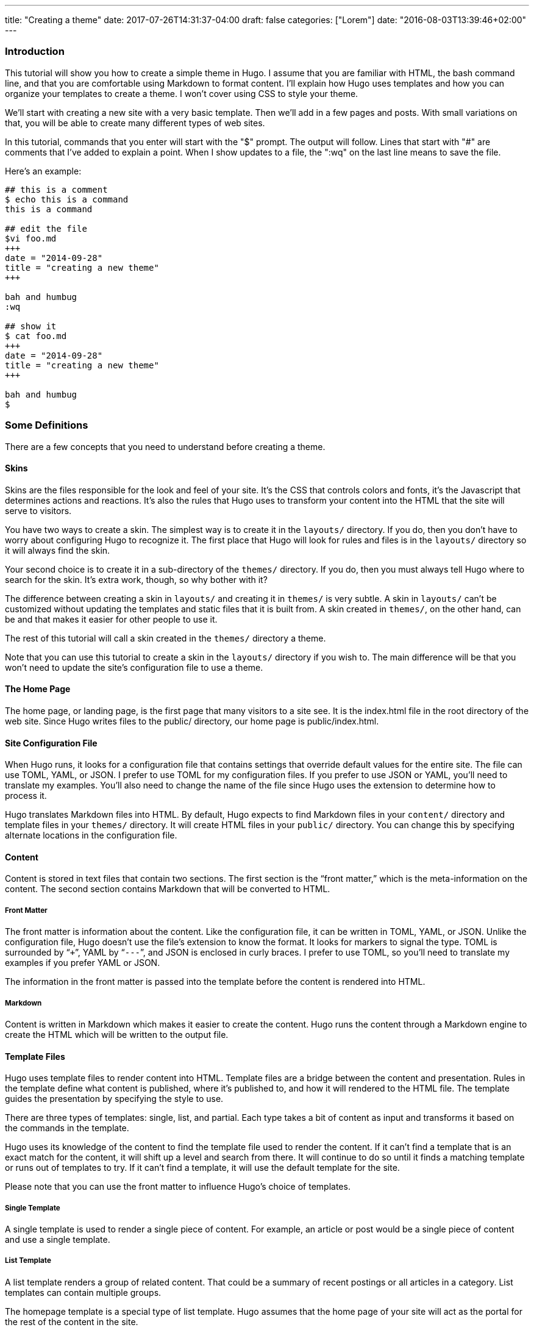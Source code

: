 ---
title: "Creating a theme"
date: 2017-07-26T14:31:37-04:00
draft: false
categories: ["Lorem"]
date: "2016-08-03T13:39:46+02:00"
---
[[introduction]]
Introduction
~~~~~~~~~~~~

This tutorial will show you how to create a simple theme in Hugo. I
assume that you are familiar with HTML, the bash command line, and that
you are comfortable using Markdown to format content. I'll explain how
Hugo uses templates and how you can organize your templates to create a
theme. I won't cover using CSS to style your theme.

We'll start with creating a new site with a very basic template. Then
we'll add in a few pages and posts. With small variations on that, you
will be able to create many different types of web sites.

In this tutorial, commands that you enter will start with the "$"
prompt. The output will follow. Lines that start with "#" are comments
that I've added to explain a point. When I show updates to a file, the
":wq" on the last line means to save the file.

Here's an example:

....
## this is a comment
$ echo this is a command
this is a command

## edit the file
$vi foo.md
+++
date = "2014-09-28"
title = "creating a new theme"
+++

bah and humbug
:wq

## show it
$ cat foo.md
+++
date = "2014-09-28"
title = "creating a new theme"
+++

bah and humbug
$
....

[[some-definitions]]
Some Definitions
~~~~~~~~~~~~~~~~

There are a few concepts that you need to understand before creating a
theme.

[[skins]]
Skins
^^^^^

Skins are the files responsible for the look and feel of your site. It’s
the CSS that controls colors and fonts, it’s the Javascript that
determines actions and reactions. It’s also the rules that Hugo uses to
transform your content into the HTML that the site will serve to
visitors.

You have two ways to create a skin. The simplest way is to create it in
the `layouts/` directory. If you do, then you don’t have to worry about
configuring Hugo to recognize it. The first place that Hugo will look
for rules and files is in the `layouts/` directory so it will always
find the skin.

Your second choice is to create it in a sub-directory of the `themes/`
directory. If you do, then you must always tell Hugo where to search for
the skin. It’s extra work, though, so why bother with it?

The difference between creating a skin in `layouts/` and creating it in
`themes/` is very subtle. A skin in `layouts/` can’t be customized
without updating the templates and static files that it is built from. A
skin created in `themes/`, on the other hand, can be and that makes it
easier for other people to use it.

The rest of this tutorial will call a skin created in the `themes/`
directory a theme.

Note that you can use this tutorial to create a skin in the `layouts/`
directory if you wish to. The main difference will be that you won’t
need to update the site’s configuration file to use a theme.

[[the-home-page]]
The Home Page
^^^^^^^^^^^^^

The home page, or landing page, is the first page that many visitors to
a site see. It is the index.html file in the root directory of the web
site. Since Hugo writes files to the public/ directory, our home page is
public/index.html.

[[site-configuration-file]]
Site Configuration File
^^^^^^^^^^^^^^^^^^^^^^^

When Hugo runs, it looks for a configuration file that contains settings
that override default values for the entire site. The file can use TOML,
YAML, or JSON. I prefer to use TOML for my configuration files. If you
prefer to use JSON or YAML, you’ll need to translate my examples. You’ll
also need to change the name of the file since Hugo uses the extension
to determine how to process it.

Hugo translates Markdown files into HTML. By default, Hugo expects to
find Markdown files in your `content/` directory and template files in
your `themes/` directory. It will create HTML files in your `public/`
directory. You can change this by specifying alternate locations in the
configuration file.

[[content]]
Content
^^^^^^^

Content is stored in text files that contain two sections. The first
section is the “front matter,” which is the meta-information on the
content. The second section contains Markdown that will be converted to
HTML.

[[front-matter]]
Front Matter
++++++++++++

The front matter is information about the content. Like the
configuration file, it can be written in TOML, YAML, or JSON. Unlike the
configuration file, Hugo doesn’t use the file’s extension to know the
format. It looks for markers to signal the type. TOML is surrounded by
“`+++`”, YAML by “`---`”, and JSON is enclosed in curly braces. I prefer
to use TOML, so you’ll need to translate my examples if you prefer YAML
or JSON.

The information in the front matter is passed into the template before
the content is rendered into HTML.

[[markdown]]
Markdown
++++++++

Content is written in Markdown which makes it easier to create the
content. Hugo runs the content through a Markdown engine to create the
HTML which will be written to the output file.

[[template-files]]
Template Files
^^^^^^^^^^^^^^

Hugo uses template files to render content into HTML. Template files are
a bridge between the content and presentation. Rules in the template
define what content is published, where it's published to, and how it
will rendered to the HTML file. The template guides the presentation by
specifying the style to use.

There are three types of templates: single, list, and partial. Each type
takes a bit of content as input and transforms it based on the commands
in the template.

Hugo uses its knowledge of the content to find the template file used to
render the content. If it can’t find a template that is an exact match
for the content, it will shift up a level and search from there. It will
continue to do so until it finds a matching template or runs out of
templates to try. If it can’t find a template, it will use the default
template for the site.

Please note that you can use the front matter to influence Hugo’s choice
of templates.

[[single-template]]
Single Template
+++++++++++++++

A single template is used to render a single piece of content. For
example, an article or post would be a single piece of content and use a
single template.

[[list-template]]
List Template
+++++++++++++

A list template renders a group of related content. That could be a
summary of recent postings or all articles in a category. List templates
can contain multiple groups.

The homepage template is a special type of list template. Hugo assumes
that the home page of your site will act as the portal for the rest of
the content in the site.

[[partial-template]]
Partial Template
++++++++++++++++

A partial template is a template that can be included in other
templates. Partial templates must be called using the “partial” template
command. They are very handy for rolling up common behavior. For
example, your site may have a banner that all pages use. Instead of
copying the text of the banner into every single and list template, you
could create a partial with the banner in it. That way if you decide to
change the banner, you only have to change the partial template.

[[create-a-new-site]]
Create a New Site
~~~~~~~~~~~~~~~~~

Let's use Hugo to create a new web site. I'm a Mac user, so I'll create
mine in my home directory, in the Sites folder. If you're using Linux,
you might have to create the folder first.

The "new site" command will create a skeleton of a site. It will give
you the basic directory structure and a useable configuration file.

....
$ hugo new site ~/Sites/zafta
$ cd ~/Sites/zafta
$ ls -l
total 8
drwxr-xr-x  7 quoha  staff  238 Sep 29 16:49 .
drwxr-xr-x  3 quoha  staff  102 Sep 29 16:49 ..
drwxr-xr-x  2 quoha  staff   68 Sep 29 16:49 archetypes
-rw-r--r--  1 quoha  staff   82 Sep 29 16:49 config.toml
drwxr-xr-x  2 quoha  staff   68 Sep 29 16:49 content
drwxr-xr-x  2 quoha  staff   68 Sep 29 16:49 layouts
drwxr-xr-x  2 quoha  staff   68 Sep 29 16:49 static
$
....

Take a look in the content/ directory to confirm that it is empty.

The other directories (archetypes/, layouts/, and static/) are used when
customizing a theme. That's a topic for a different tutorial, so please
ignore them for now.

[[generate-the-html-for-the-new-site]]
Generate the HTML For the New Site
^^^^^^^^^^^^^^^^^^^^^^^^^^^^^^^^^^

Running the `hugo` command with no options will read all the available
content and generate the HTML files. It will also copy all static files
(that's everything that's not content). Since we have an empty site, it
won't do much, but it will do it very quickly.

....
$ hugo --verbose
INFO: 2014/09/29 Using config file: config.toml
INFO: 2014/09/29 syncing from /Users/quoha/Sites/zafta/static/ to /Users/quoha/Sites/zafta/public/
WARN: 2014/09/29 Unable to locate layout: [index.html _default/list.html _default/single.html]
WARN: 2014/09/29 Unable to locate layout: [404.html]
0 draft content
0 future content
0 pages created
0 tags created
0 categories created
in 2 ms
$
....

The "`--verbose`" flag gives extra information that will be helpful when
we build the template. Every line of the output that starts with "INFO:"
or "WARN:" is present because we used that flag. The lines that start
with "WARN:" are warning messages. We'll go over them later.

We can verify that the command worked by looking at the directory again.

....
$ ls -l
total 8
drwxr-xr-x  2 quoha  staff   68 Sep 29 16:49 archetypes
-rw-r--r--  1 quoha  staff   82 Sep 29 16:49 config.toml
drwxr-xr-x  2 quoha  staff   68 Sep 29 16:49 content
drwxr-xr-x  2 quoha  staff   68 Sep 29 16:49 layouts
drwxr-xr-x  4 quoha  staff  136 Sep 29 17:02 public
drwxr-xr-x  2 quoha  staff   68 Sep 29 16:49 static
$
....

See that new public/ directory? Hugo placed all generated content there.
When you're ready to publish your web site, that's the place to start.
For now, though, let's just confirm that we have what we'd expect from a
site with no content.

....
$ ls -l public
total 16
-rw-r--r--  1 quoha  staff  416 Sep 29 17:02 index.xml
-rw-r--r--  1 quoha  staff  262 Sep 29 17:02 sitemap.xml
$
....

Hugo created two XML files, which is standard, but there are no HTML
files.

[[test-the-new-site]]
Test the New Site
^^^^^^^^^^^^^^^^^

Verify that you can run the built-in web server. It will dramatically
shorten your development cycle if you do. Start it by running the
"server" command. If it is successful, you will see output similar to
the following:

....
$ hugo server --verbose
INFO: 2014/09/29 Using config file: /Users/quoha/Sites/zafta/config.toml
INFO: 2014/09/29 syncing from /Users/quoha/Sites/zafta/static/ to /Users/quoha/Sites/zafta/public/
WARN: 2014/09/29 Unable to locate layout: [index.html _default/list.html _default/single.html]
WARN: 2014/09/29 Unable to locate layout: [404.html]
0 draft content
0 future content
0 pages created
0 tags created
0 categories created
in 2 ms
Serving pages from /Users/quoha/Sites/zafta/public
Web Server is available at http://localhost:1313
Press Ctrl+C to stop
....

Connect to the listed URL (it's on the line that starts with "Web
Server"). If everything is working correctly, you should get a page that
shows the following:

....
index.xml
sitemap.xml
....

That's a listing of your public/ directory. Hugo didn't create a home
page because our site has no content. When there's no index.html file in
a directory, the server lists the files in the directory, which is what
you should see in your browser.

Let’s go back and look at those warnings again.

....
WARN: 2014/09/29 Unable to locate layout: [index.html _default/list.html _default/single.html]
WARN: 2014/09/29 Unable to locate layout: [404.html]
....

That second warning is easier to explain. We haven’t created a template
to be used to generate “page not found errors.” The 404 message is a
topic for a separate tutorial.

Now for the first warning. It is for the home page. You can tell because
the first layout that it looked for was “index.html.” That’s only used
by the home page.

I like that the verbose flag causes Hugo to list the files that it's
searching for. For the home page, they are index.html,
_default/list.html, and _default/single.html. There are some rules that
we'll cover later that explain the names and paths. For now, just
remember that Hugo couldn't find a template for the home page and it
told you so.

At this point, you've got a working installation and site that we can
build upon. All that’s left is to add some content and a theme to
display it.

[[create-a-new-theme]]
Create a New Theme
~~~~~~~~~~~~~~~~~~

Hugo doesn't ship with a default theme. There are a few available (I
counted a dozen when I first installed Hugo) and Hugo comes with a
command to create new themes.

We're going to create a new theme called "zafta." Since the goal of this
tutorial is to show you how to fill out the files to pull in your
content, the theme will not contain any CSS. In other words, ugly but
functional.

All themes have opinions on content and layout. For example, Zafta uses
"post" over "blog". Strong opinions make for simpler templates but
differing opinions make it tougher to use themes. When you build a
theme, consider using the terms that other themes do.

[[create-a-skeleton]]
Create a Skeleton
^^^^^^^^^^^^^^^^^

Use the hugo "new" command to create the skeleton of a theme. This
creates the directory structure and places empty files for you to fill
out.

....
$ hugo new theme zafta

$ ls -l
total 8
drwxr-xr-x  2 quoha  staff   68 Sep 29 16:49 archetypes
-rw-r--r--  1 quoha  staff   82 Sep 29 16:49 config.toml
drwxr-xr-x  2 quoha  staff   68 Sep 29 16:49 content
drwxr-xr-x  2 quoha  staff   68 Sep 29 16:49 layouts
drwxr-xr-x  4 quoha  staff  136 Sep 29 17:02 public
drwxr-xr-x  2 quoha  staff   68 Sep 29 16:49 static
drwxr-xr-x  3 quoha  staff  102 Sep 29 17:31 themes

$ find themes -type f | xargs ls -l
-rw-r--r--  1 quoha  staff  1081 Sep 29 17:31 themes/zafta/LICENSE.md
-rw-r--r--  1 quoha  staff     0 Sep 29 17:31 themes/zafta/archetypes/default.md
-rw-r--r--  1 quoha  staff     0 Sep 29 17:31 themes/zafta/layouts/_default/list.html
-rw-r--r--  1 quoha  staff     0 Sep 29 17:31 themes/zafta/layouts/_default/single.html
-rw-r--r--  1 quoha  staff     0 Sep 29 17:31 themes/zafta/layouts/index.html
-rw-r--r--  1 quoha  staff     0 Sep 29 17:31 themes/zafta/layouts/partials/footer.html
-rw-r--r--  1 quoha  staff     0 Sep 29 17:31 themes/zafta/layouts/partials/header.html
-rw-r--r--  1 quoha  staff    93 Sep 29 17:31 themes/zafta/theme.toml
$
....

The skeleton includes templates (the files ending in .html), license
file, a description of your theme (the theme.toml file), and an empty
archetype.

Please take a minute to fill out the theme.toml and LICENSE.md files.
They're optional, but if you're going to be distributing your theme, it
tells the world who to praise (or blame). It's also nice to declare the
license so that people will know how they can use the theme.

....
$ vi themes/zafta/theme.toml
author = "michael d henderson"
description = "a minimal working template"
license = "MIT"
name = "zafta"
source_repo = ""
tags = ["tags", "categories"]
:wq

## also edit themes/zafta/LICENSE.md and change
## the bit that says "YOUR_NAME_HERE"
....

Note that the the skeleton's template files are empty. Don't worry,
we'll be changing that shortly.

....
$ find themes/zafta -name '*.html' | xargs ls -l
-rw-r--r--  1 quoha  staff  0 Sep 29 17:31 themes/zafta/layouts/_default/list.html
-rw-r--r--  1 quoha  staff  0 Sep 29 17:31 themes/zafta/layouts/_default/single.html
-rw-r--r--  1 quoha  staff  0 Sep 29 17:31 themes/zafta/layouts/index.html
-rw-r--r--  1 quoha  staff  0 Sep 29 17:31 themes/zafta/layouts/partials/footer.html
-rw-r--r--  1 quoha  staff  0 Sep 29 17:31 themes/zafta/layouts/partials/header.html
$
....

[[update-the-configuration-file-to-use-the-theme]]
Update the Configuration File to Use the Theme
^^^^^^^^^^^^^^^^^^^^^^^^^^^^^^^^^^^^^^^^^^^^^^

Now that we've got a theme to work with, it's a good idea to add the
theme name to the configuration file. This is optional, because you can
always add "-t zafta" on all your commands. I like to put it the
configuration file because I like shorter command lines. If you don't
put it in the configuration file or specify it on the command line, you
won't use the template that you're expecting to.

Edit the file to add the theme, add a title for the site, and specify
that all of our content will use the TOML format.

....
$ vi config.toml
theme = "zafta"
baseurl = ""
languageCode = "en-us"
title = "zafta - totally refreshing"
MetaDataFormat = "toml"
:wq

$
....

[[generate-the-site]]
Generate the Site
^^^^^^^^^^^^^^^^^

Now that we have an empty theme, let's generate the site again.

....
$ hugo --verbose
INFO: 2014/09/29 Using config file: /Users/quoha/Sites/zafta/config.toml
INFO: 2014/09/29 syncing from /Users/quoha/Sites/zafta/themes/zafta/static/ to /Users/quoha/Sites/zafta/public/
INFO: 2014/09/29 syncing from /Users/quoha/Sites/zafta/static/ to /Users/quoha/Sites/zafta/public/
WARN: 2014/09/29 Unable to locate layout: [404.html theme/404.html]
0 draft content
0 future content
0 pages created
0 tags created
0 categories created
in 2 ms
$
....

Did you notice that the output is different? The warning message for the
home page has disappeared and we have an additional information line
saying that Hugo is syncing from the theme's directory.

Let's check the public/ directory to see what Hugo's created.

....
$ ls -l public
total 16
drwxr-xr-x  2 quoha  staff   68 Sep 29 17:56 css
-rw-r--r--  1 quoha  staff    0 Sep 29 17:56 index.html
-rw-r--r--  1 quoha  staff  407 Sep 29 17:56 index.xml
drwxr-xr-x  2 quoha  staff   68 Sep 29 17:56 js
-rw-r--r--  1 quoha  staff  243 Sep 29 17:56 sitemap.xml
$
....

Notice four things:

1.  Hugo created a home page. This is the file public/index.html.
2.  Hugo created a css/ directory.
3.  Hugo created a js/ directory.
4.  Hugo claimed that it created 0 pages. It created a file and copied
over static files, but didn't create any pages. That's because it
considers a "page" to be a file created directly from a content file. It
doesn't count things like the index.html files that it creates
automatically.

[[the-home-page-1]]
The Home Page
+++++++++++++

Hugo supports many different types of templates. The home page is
special because it gets its own type of template and its own template
file. The file, layouts/index.html, is used to generate the HTML for the
home page. The Hugo documentation says that this is the only required
template, but that depends. Hugo's warning message shows that it looks
for three different templates:

....
WARN: 2014/09/29 Unable to locate layout: [index.html _default/list.html _default/single.html]
....

If it can't find any of these, it completely skips creating the home
page. We noticed that when we built the site without having a theme
installed.

When Hugo created our theme, it created an empty home page template.
Now, when we build the site, Hugo finds the template and uses it to
generate the HTML for the home page. Since the template file is empty,
the HTML file is empty, too. If the template had any rules in it, then
Hugo would have used them to generate the home page.

....
$ find . -name index.html | xargs ls -l
-rw-r--r--  1 quoha  staff  0 Sep 29 20:21 ./public/index.html
-rw-r--r--  1 quoha  staff  0 Sep 29 17:31 ./themes/zafta/layouts/index.html
$
....

[[the-magic-of-static]]
The Magic of Static
+++++++++++++++++++

Hugo does two things when generating the site. It uses templates to
transform content into HTML and it copies static files into the site.
Unlike content, static files are not transformed. They are copied
exactly as they are.

Hugo assumes that your site will use both CSS and JavaScript, so it
creates directories in your theme to hold them. Remember opinions? Well,
Hugo's opinion is that you'll store your CSS in a directory named css/
and your JavaScript in a directory named js/. If you don't like that,
you can change the directory names in your theme directory or even
delete them completely. Hugo's nice enough to offer its opinion, then
behave nicely if you disagree.

....
$ find themes/zafta -type d | xargs ls -ld
drwxr-xr-x  7 quoha  staff  238 Sep 29 17:38 themes/zafta
drwxr-xr-x  3 quoha  staff  102 Sep 29 17:31 themes/zafta/archetypes
drwxr-xr-x  5 quoha  staff  170 Sep 29 17:31 themes/zafta/layouts
drwxr-xr-x  4 quoha  staff  136 Sep 29 17:31 themes/zafta/layouts/_default
drwxr-xr-x  4 quoha  staff  136 Sep 29 17:31 themes/zafta/layouts/partials
drwxr-xr-x  4 quoha  staff  136 Sep 29 17:31 themes/zafta/static
drwxr-xr-x  2 quoha  staff   68 Sep 29 17:31 themes/zafta/static/css
drwxr-xr-x  2 quoha  staff   68 Sep 29 17:31 themes/zafta/static/js
$
....

[[the-theme-development-cycle]]
The Theme Development Cycle
~~~~~~~~~~~~~~~~~~~~~~~~~~~

When you're working on a theme, you will make changes in the theme's
directory, rebuild the site, and check your changes in the browser. Hugo
makes this very easy:

1.  Purge the public/ directory.
2.  Run the built in web server in watch mode.
3.  Open your site in a browser.
4.  Update the theme.
5.  Glance at your browser window to see changes.
6.  Return to step 4.

I’ll throw in one more opinion: never work on a theme on a live site.
Always work on a copy of your site. Make changes to your theme, test
them, then copy them up to your site. For added safety, use a tool like
Git to keep a revision history of your content and your theme. Believe
me when I say that it is too easy to lose both your mind and your
changes.

Check the main Hugo site for information on using Git with Hugo.

[[purge-the-public-directory]]
Purge the public/ Directory
^^^^^^^^^^^^^^^^^^^^^^^^^^^

When generating the site, Hugo will create new files and update existing
ones in the `public/` directory. It will not delete files that are no
longer used. For example, files that were created in the wrong directory
or with the wrong title will remain. If you leave them, you might get
confused by them later. I recommend cleaning out your site prior to
generating it.

Note: If you're building on an SSD, you should ignore this. Churning on
a SSD can be costly.

[[hugos-watch-option]]
Hugo's Watch Option
^^^^^^^^^^^^^^^^^^^

Hugo's "`--watch`" option will monitor the content/ and your theme
directories for changes and rebuild the site automatically.

[[live-reload]]
Live Reload
^^^^^^^^^^^

Hugo's built in web server supports live reload. As pages are saved on
the server, the browser is told to refresh the page. Usually, this
happens faster than you can say, "Wow, that's totally amazing."

[[development-commands]]
Development Commands
^^^^^^^^^^^^^^^^^^^^

Use the following commands as the basis for your workflow.

....
## purge old files. hugo will recreate the public directory.
##
$ rm -rf public
##
## run hugo in watch mode
##
$ hugo server --watch --verbose
....

Here's sample output showing Hugo detecting a change to the template for
the home page. Once generated, the web browser automatically reloaded
the page. I've said this before, it's amazing.

....
$ rm -rf public
$ hugo server --watch --verbose
INFO: 2014/09/29 Using config file: /Users/quoha/Sites/zafta/config.toml
INFO: 2014/09/29 syncing from /Users/quoha/Sites/zafta/themes/zafta/static/ to /Users/quoha/Sites/zafta/public/
INFO: 2014/09/29 syncing from /Users/quoha/Sites/zafta/static/ to /Users/quoha/Sites/zafta/public/
WARN: 2014/09/29 Unable to locate layout: [404.html theme/404.html]
0 draft content
0 future content
0 pages created
0 tags created
0 categories created
in 2 ms
Watching for changes in /Users/quoha/Sites/zafta/content
Serving pages from /Users/quoha/Sites/zafta/public
Web Server is available at http://localhost:1313
Press Ctrl+C to stop
INFO: 2014/09/29 File System Event: ["/Users/quoha/Sites/zafta/themes/zafta/layouts/index.html": MODIFY|ATTRIB]
Change detected, rebuilding site

WARN: 2014/09/29 Unable to locate layout: [404.html theme/404.html]
0 draft content
0 future content
0 pages created
0 tags created
0 categories created
in 1 ms
....

[[update-the-home-page-template]]
Update the Home Page Template
~~~~~~~~~~~~~~~~~~~~~~~~~~~~~

The home page is one of a few special pages that Hugo creates
automatically. As mentioned earlier, it looks for one of three files in
the theme's layout/ directory:

1.  index.html
2.  _default/list.html
3.  _default/single.html

We could update one of the default templates, but a good design decision
is to update the most specific template available. That's not a hard and
fast rule (in fact, we'll break it a few times in this tutorial), but it
is a good generalization.

[[make-a-static-home-page]]
Make a Static Home Page
^^^^^^^^^^^^^^^^^^^^^^^

Right now, that page is empty because we don't have any content and we
don't have any logic in the template. Let's change that by adding some
text to the template.

....
$ vi themes/zafta/layouts/index.html
<!DOCTYPE html>
<html>
<body>
  <p>hugo says hello!</p>
</body>
</html>
:wq

$
....

Build the web site and then verify the results.

....
$ hugo --verbose
INFO: 2014/09/29 Using config file: /Users/quoha/Sites/zafta/config.toml
INFO: 2014/09/29 syncing from /Users/quoha/Sites/zafta/themes/zafta/static/ to /Users/quoha/Sites/zafta/public/
INFO: 2014/09/29 syncing from /Users/quoha/Sites/zafta/static/ to /Users/quoha/Sites/zafta/public/
WARN: 2014/09/29 Unable to locate layout: [404.html theme/404.html]
0 draft content
0 future content
0 pages created
0 tags created
0 categories created
in 2 ms

$ find public -type f -name '*.html' | xargs ls -l
-rw-r--r--  1 quoha  staff  78 Sep 29 21:26 public/index.html

$ cat public/index.html
<!DOCTYPE html>
<html>
<body>
  <p>hugo says hello!</p>
</html>
....

[[live-reload-1]]
Live Reload
+++++++++++

Note: If you're running the server with the `--watch` option, you'll see
different content in the file:

....
$ cat public/index.html
<!DOCTYPE html>
<html>
<body>
  <p>hugo says hello!</p>
<script>document.write('<script src="http://'
        + (location.host || 'localhost').split(':')[0]
    + ':1313/livereload.js?mindelay=10"></'
        + 'script>')</script></body>
</html>
....

When you use `--watch`, the Live Reload script is added by Hugo. Look
for live reload in the documentation to see what it does and how to
disable it.

[[build-a-dynamic-home-page]]
Build a "Dynamic" Home Page
^^^^^^^^^^^^^^^^^^^^^^^^^^^

"Dynamic home page?" Hugo's a static web site generator, so this seems
an odd thing to say. I mean let's have the home page automatically
reflect the content in the site every time Hugo builds it. We'll use
iteration in the template to do that.

[[create-new-posts]]
Create New Posts
++++++++++++++++

Now that we have the home page generating static content, let's add some
content to the site. We'll display these posts as a list on the home
page and on their own page, too.

Hugo has a command to generate a skeleton post, just like it does for
sites and themes.

....
$ hugo --verbose new post/first.md
INFO: 2014/09/29 Using config file: /Users/quoha/Sites/zafta/config.toml
INFO: 2014/09/29 attempting to create  post/first.md of post
INFO: 2014/09/29 curpath: /Users/quoha/Sites/zafta/themes/zafta/archetypes/default.md
ERROR: 2014/09/29 Unable to Cast <nil> to map[string]interface{}

$
....

That wasn't very nice, was it?

The "new" command uses an archetype to create the post file. Hugo
created an empty default archetype file, but that causes an error when
there's a theme. For me, the workaround was to create an archetypes file
specifically for the post type.

....
$ vi themes/zafta/archetypes/post.md
+++
Description = ""
Tags = []
Categories = []
+++
:wq

$ find themes/zafta/archetypes -type f | xargs ls -l
-rw-r--r--  1 quoha  staff   0 Sep 29 21:53 themes/zafta/archetypes/default.md
-rw-r--r--  1 quoha  staff  51 Sep 29 21:54 themes/zafta/archetypes/post.md

$ hugo --verbose new post/first.md
INFO: 2014/09/29 Using config file: /Users/quoha/Sites/zafta/config.toml
INFO: 2014/09/29 attempting to create  post/first.md of post
INFO: 2014/09/29 curpath: /Users/quoha/Sites/zafta/themes/zafta/archetypes/post.md
INFO: 2014/09/29 creating /Users/quoha/Sites/zafta/content/post/first.md
/Users/quoha/Sites/zafta/content/post/first.md created

$ hugo --verbose new post/second.md
INFO: 2014/09/29 Using config file: /Users/quoha/Sites/zafta/config.toml
INFO: 2014/09/29 attempting to create  post/second.md of post
INFO: 2014/09/29 curpath: /Users/quoha/Sites/zafta/themes/zafta/archetypes/post.md
INFO: 2014/09/29 creating /Users/quoha/Sites/zafta/content/post/second.md
/Users/quoha/Sites/zafta/content/post/second.md created

$ ls -l content/post
total 16
-rw-r--r--  1 quoha  staff  104 Sep 29 21:54 first.md
-rw-r--r--  1 quoha  staff  105 Sep 29 21:57 second.md

$ cat content/post/first.md
+++
Categories = []
Description = ""
Tags = []
date = "2014-09-29T21:54:53-05:00"
title = "first"

+++
my first post

$ cat content/post/second.md
+++
Categories = []
Description = ""
Tags = []
date = "2014-09-29T21:57:09-05:00"
title = "second"

+++
my second post

$
....

Build the web site and then verify the results.

....
$ rm -rf public
$ hugo --verbose
INFO: 2014/09/29 Using config file: /Users/quoha/Sites/zafta/config.toml
INFO: 2014/09/29 syncing from /Users/quoha/Sites/zafta/themes/zafta/static/ to /Users/quoha/Sites/zafta/public/
INFO: 2014/09/29 syncing from /Users/quoha/Sites/zafta/static/ to /Users/quoha/Sites/zafta/public/
INFO: 2014/09/29 found taxonomies: map[string]string{"category":"categories", "tag":"tags"}
WARN: 2014/09/29 Unable to locate layout: [404.html theme/404.html]
0 draft content
0 future content
2 pages created
0 tags created
0 categories created
in 4 ms
$
....

The output says that it created 2 pages. Those are our new posts:

....
$ find public -type f -name '*.html' | xargs ls -l
-rw-r--r--  1 quoha  staff  78 Sep 29 22:13 public/index.html
-rw-r--r--  1 quoha  staff   0 Sep 29 22:13 public/post/first/index.html
-rw-r--r--  1 quoha  staff   0 Sep 29 22:13 public/post/index.html
-rw-r--r--  1 quoha  staff   0 Sep 29 22:13 public/post/second/index.html
$
....

The new files are empty because because the templates used to generate
the content are empty. The homepage doesn't show the new content,
either. We have to update the templates to add the posts.

[[list-and-single-templates]]
List and Single Templates
^^^^^^^^^^^^^^^^^^^^^^^^^

In Hugo, we have three major kinds of templates. There's the home page
template that we updated previously. It is used only by the home page.
We also have "single" templates which are used to generate output for a
single content file. We also have "list" templates that are used to
group multiple pieces of content before generating output.

Generally speaking, list templates are named "list.html" and single
templates are named "single.html."

There are three other types of templates: partials, content views, and
terms. We will not go into much detail on these.

[[add-content-to-the-homepage]]
Add Content to the Homepage
^^^^^^^^^^^^^^^^^^^^^^^^^^^

The home page will contain a list of posts. Let's update its template to
add the posts that we just created. The logic in the template will run
every time we build the site.

....
$ vi themes/zafta/layouts/index.html
<!DOCTYPE html>
<html>
<body>
  {{ range first 10 .Data.Pages }}
    <h1>{{ .Title }}</h1>
  {{ end }}
</body>
</html>
:wq

$
....

Hugo uses the Go template engine. That engine scans the template files
for commands which are enclosed between "\{\{" and "}}". In our
template, the commands are:

1.  range
2.  .Title
3.  end

The "range" command is an iterator. We're going to use it to go through
the first ten pages. Every HTML file that Hugo creates is treated as a
page, so looping through the list of pages will look at every file that
will be created.

The ".Title" command prints the value of the "title" variable. Hugo
pulls it from the front matter in the Markdown file.

The "end" command signals the end of the range iterator. The engine
loops back to the top of the iteration when it finds "end." Everything
between the "range" and "end" is evaluated every time the engine goes
through the iteration. In this file, that would cause the title from the
first ten pages to be output as heading level one.

It's helpful to remember that some variables, like .Data, are created
before any output files. Hugo loads every content file into the variable
and then gives the template a chance to process before creating the HTML
files.

Build the web site and then verify the results.

....
$ rm -rf public
$ hugo --verbose
INFO: 2014/09/29 Using config file: /Users/quoha/Sites/zafta/config.toml
INFO: 2014/09/29 syncing from /Users/quoha/Sites/zafta/themes/zafta/static/ to /Users/quoha/Sites/zafta/public/
INFO: 2014/09/29 syncing from /Users/quoha/Sites/zafta/static/ to /Users/quoha/Sites/zafta/public/
INFO: 2014/09/29 found taxonomies: map[string]string{"tag":"tags", "category":"categories"}
WARN: 2014/09/29 Unable to locate layout: [404.html theme/404.html]
0 draft content
0 future content
2 pages created
0 tags created
0 categories created
in 4 ms
$ find public -type f -name '*.html' | xargs ls -l
-rw-r--r--  1 quoha  staff  94 Sep 29 22:23 public/index.html
-rw-r--r--  1 quoha  staff   0 Sep 29 22:23 public/post/first/index.html
-rw-r--r--  1 quoha  staff   0 Sep 29 22:23 public/post/index.html
-rw-r--r--  1 quoha  staff   0 Sep 29 22:23 public/post/second/index.html
$ cat public/index.html
<!DOCTYPE html>
<html>
<body>

    <h1>second</h1>

    <h1>first</h1>

</body>
</html>
$
....

Congratulations, the home page shows the title of the two posts. The
posts themselves are still empty, but let's take a moment to appreciate
what we've done. Your template now generates output dynamically. Believe
it or not, by inserting the range command inside of those curly braces,
you've learned everything you need to know to build a theme. All that's
really left is understanding which template will be used to generate
each content file and becoming familiar with the commands for the
template engine.

And, if that were entirely true, this tutorial would be much shorter.
There are a few things to know that will make creating a new template
much easier. Don't worry, though, that's all to come.

[[add-content-to-the-posts]]
Add Content to the Posts
^^^^^^^^^^^^^^^^^^^^^^^^

We're working with posts, which are in the content/post/ directory. That
means that their section is "post" (and if we don't do something weird,
their type is also "post").

Hugo uses the section and type to find the template file for every piece
of content. Hugo will first look for a template file that matches the
section or type name. If it can't find one, then it will look in the
_default/ directory. There are some twists that we'll cover when we get
to categories and tags, but for now we can assume that Hugo will try
post/single.html, then _default/single.html.

Now that we know the search rule, let's see what we actually have
available:

....
$ find themes/zafta -name single.html | xargs ls -l
-rw-r--r--  1 quoha  staff  132 Sep 29 17:31 themes/zafta/layouts/_default/single.html
....

We could create a new template, post/single.html, or change the default.
Since we don't know of any other content types, let's start with
updating the default.

Remember, any content that we haven't created a template for will end up
using this template. That can be good or bad. Bad because I know that
we're going to be adding different types of content and we're going to
end up undoing some of the changes we've made. It's good because we'll
be able to see immediate results. It's also good to start here because
we can start to build the basic layout for the site. As we add more
content types, we'll refactor this file and move logic around. Hugo
makes that fairly painless, so we'll accept the cost and proceed.

Please see the Hugo documentation on template rendering for all the
details on determining which template to use. And, as the docs mention,
if you're building a single page application (SPA) web site, you can
delete all of the other templates and work with just the default single
page. That's a refreshing amount of joy right there.

[[update-the-template-file]]
Update the Template File
++++++++++++++++++++++++

....
$ vi themes/zafta/layouts/_default/single.html
<!DOCTYPE html>
<html>
<head>
  <title>{{ .Title }}</title>
</head>
<body>
  <h1>{{ .Title }}</h1>
  {{ .Content }}
</body>
</html>
:wq

$
....

Build the web site and verify the results.

....
$ rm -rf public
$ hugo --verbose
INFO: 2014/09/29 Using config file: /Users/quoha/Sites/zafta/config.toml
INFO: 2014/09/29 syncing from /Users/quoha/Sites/zafta/themes/zafta/static/ to /Users/quoha/Sites/zafta/public/
INFO: 2014/09/29 syncing from /Users/quoha/Sites/zafta/static/ to /Users/quoha/Sites/zafta/public/
INFO: 2014/09/29 found taxonomies: map[string]string{"tag":"tags", "category":"categories"}
WARN: 2014/09/29 Unable to locate layout: [404.html theme/404.html]
0 draft content
0 future content
2 pages created
0 tags created
0 categories created
in 4 ms

$ find public -type f -name '*.html' | xargs ls -l
-rw-r--r--  1 quoha  staff   94 Sep 29 22:40 public/index.html
-rw-r--r--  1 quoha  staff  125 Sep 29 22:40 public/post/first/index.html
-rw-r--r--  1 quoha  staff    0 Sep 29 22:40 public/post/index.html
-rw-r--r--  1 quoha  staff  128 Sep 29 22:40 public/post/second/index.html

$ cat public/post/first/index.html
<!DOCTYPE html>
<html>
<head>
  <title>first</title>
</head>
<body>
  <h1>first</h1>
  <p>my first post</p>

</body>
</html>

$ cat public/post/second/index.html
<!DOCTYPE html>
<html>
<head>
  <title>second</title>
</head>
<body>
  <h1>second</h1>
  <p>my second post</p>

</body>
</html>
$
....

Notice that the posts now have content. You can go to
localhost:1313/post/first to verify.

[[linking-to-content]]
Linking to Content
^^^^^^^^^^^^^^^^^^

The posts are on the home page. Let's add a link from there to the post.
Since this is the home page, we'll update its template.

....
$ vi themes/zafta/layouts/index.html
<!DOCTYPE html>
<html>
<body>
  {{ range first 10 .Data.Pages }}
    <h1><a href="{{ .Permalink }}">{{ .Title }}</a></h1>
  {{ end }}
</body>
</html>
....

Build the web site and verify the results.

....
$ rm -rf public
$ hugo --verbose
INFO: 2014/09/29 Using config file: /Users/quoha/Sites/zafta/config.toml
INFO: 2014/09/29 syncing from /Users/quoha/Sites/zafta/themes/zafta/static/ to /Users/quoha/Sites/zafta/public/
INFO: 2014/09/29 syncing from /Users/quoha/Sites/zafta/static/ to /Users/quoha/Sites/zafta/public/
INFO: 2014/09/29 found taxonomies: map[string]string{"tag":"tags", "category":"categories"}
WARN: 2014/09/29 Unable to locate layout: [404.html theme/404.html]
0 draft content
0 future content
2 pages created
0 tags created
0 categories created
in 4 ms

$ find public -type f -name '*.html' | xargs ls -l
-rw-r--r--  1 quoha  staff  149 Sep 29 22:44 public/index.html
-rw-r--r--  1 quoha  staff  125 Sep 29 22:44 public/post/first/index.html
-rw-r--r--  1 quoha  staff    0 Sep 29 22:44 public/post/index.html
-rw-r--r--  1 quoha  staff  128 Sep 29 22:44 public/post/second/index.html

$ cat public/index.html
<!DOCTYPE html>
<html>
<body>

    <h1><a href="/post/second/">second</a></h1>

    <h1><a href="/post/first/">first</a></h1>

</body>
</html>

$
....

[[create-a-post-listing]]
Create a Post Listing
^^^^^^^^^^^^^^^^^^^^^

We have the posts displaying on the home page and on their own page. We
also have a file public/post/index.html that is empty. Let's make it
show a list of all posts (not just the first ten).

We need to decide which template to update. This will be a listing, so
it should be a list template. Let's take a quick look and see which list
templates are available.

....
$ find themes/zafta -name list.html | xargs ls -l
-rw-r--r--  1 quoha  staff  0 Sep 29 17:31 themes/zafta/layouts/_default/list.html
....

As with the single post, we have to decide to update _default/list.html
or create post/list.html. We still don't have multiple content types, so
let's stay consistent and update the default list template.

[[creating-top-level-pages]]
Creating Top Level Pages
~~~~~~~~~~~~~~~~~~~~~~~~

Let's add an "about" page and display it at the top level (as opposed to
a sub-level like we did with posts).

The default in Hugo is to use the directory structure of the content/
directory to guide the location of the generated html in the public/
directory. Let's verify that by creating an "about" page at the top
level:

....
$ vi content/about.md
+++
title = "about"
description = "about this site"
date = "2014-09-27"
slug = "about time"
+++

## about us

i'm speechless
:wq
....

Generate the web site and verify the results.

....
$ find public -name '*.html' | xargs ls -l
-rw-rw-r--  1 mdhender  staff   334 Sep 27 15:08 public/about-time/index.html
-rw-rw-r--  1 mdhender  staff   527 Sep 27 15:08 public/index.html
-rw-rw-r--  1 mdhender  staff   358 Sep 27 15:08 public/post/first-post/index.html
-rw-rw-r--  1 mdhender  staff     0 Sep 27 15:08 public/post/index.html
-rw-rw-r--  1 mdhender  staff   342 Sep 27 15:08 public/post/second-post/index.html
....

Notice that the page wasn't created at the top level. It was created in
a sub-directory named 'about-time/'. That name came from our slug. Hugo
will use the slug to name the generated content. It's a reasonable
default, by the way, but we can learn a few things by fighting it for
this file.

One other thing. Take a look at the home page.

....
$ cat public/index.html
<!DOCTYPE html>
<html>
<body>
    <h1><a href="http://localhost:1313/post/theme/">creating a new theme</a></h1>
    <h1><a href="http://localhost:1313/about-time/">about</a></h1>
    <h1><a href="http://localhost:1313/post/second-post/">second</a></h1>
    <h1><a href="http://localhost:1313/post/first-post/">first</a></h1>
<script>document.write('<script src="http://'
        + (location.host || 'localhost').split(':')[0]
        + ':1313/livereload.js?mindelay=10"></'
        + 'script>')</script></body>
</html>
....

Notice that the "about" link is listed with the posts? That's not
desirable, so let's change that first.

....
$ vi themes/zafta/layouts/index.html
<!DOCTYPE html>
<html>
<body>
  <h1>posts</h1>
  {{ range first 10 .Data.Pages }}
    {{ if eq .Type "post"}}
      <h2><a href="{{ .Permalink }}">{{ .Title }}</a></h2>
    {{ end }}
  {{ end }}

  <h1>pages</h1>
  {{ range .Data.Pages }}
    {{ if eq .Type "page" }}
      <h2><a href="{{ .Permalink }}">{{ .Title }}</a></h2>
    {{ end }}
  {{ end }}
</body>
</html>
:wq
....

Generate the web site and verify the results. The home page has two
sections, posts and pages, and each section has the right set of
headings and links in it.

But, that about page still renders to about-time/index.html.

....
$ find public -name '*.html' | xargs ls -l
-rw-rw-r--  1 mdhender  staff    334 Sep 27 15:33 public/about-time/index.html
-rw-rw-r--  1 mdhender  staff    645 Sep 27 15:33 public/index.html
-rw-rw-r--  1 mdhender  staff    358 Sep 27 15:33 public/post/first-post/index.html
-rw-rw-r--  1 mdhender  staff      0 Sep 27 15:33 public/post/index.html
-rw-rw-r--  1 mdhender  staff    342 Sep 27 15:33 public/post/second-post/index.html
....

Knowing that hugo is using the slug to generate the file name, the
simplest solution is to change the slug. Let's do it the hard way and
change the permalink in the configuration file.

....
$ vi config.toml
[permalinks]
    page = "/:title/"
    about = "/:filename/"
....

Generate the web site and verify that this didn't work. Hugo lets "slug"
or "URL" override the permalinks setting in the configuration file. Go
ahead and comment out the slug in content/about.md, then generate the
web site to get it to be created in the right place.

[[sharing-templates]]
Sharing Templates
~~~~~~~~~~~~~~~~~

If you've been following along, you probably noticed that posts have
titles in the browser and the home page doesn't. That's because we
didn't put the title in the home page's template (layouts/index.html).
That's an easy thing to do, but let's look at a different option.

We can put the common bits into a shared template that's stored in the
themes/zafta/layouts/partials/ directory.

[[create-the-header-and-footer-partials]]
Create the Header and Footer Partials
^^^^^^^^^^^^^^^^^^^^^^^^^^^^^^^^^^^^^

In Hugo, a partial is a sugar-coated template. Normally a template
reference has a path specified. Partials are different. Hugo searches
for them along a TODO defined search path. This makes it easier for
end-users to override the theme's presentation.

....
$ vi themes/zafta/layouts/partials/header.html
<!DOCTYPE html>
<html>
<head>
    <title>{{ .Title }}</title>
</head>
<body>
:wq

$ vi themes/zafta/layouts/partials/footer.html
</body>
</html>
:wq
....

[[update-the-home-page-template-to-use-the-partials]]
Update the Home Page Template to Use the Partials
^^^^^^^^^^^^^^^^^^^^^^^^^^^^^^^^^^^^^^^^^^^^^^^^^

The most noticeable difference between a template call and a partials
call is the lack of path:

....
{{ template "theme/partials/header.html" . }}
....

versus

....
{{ partial "header.html" . }}
....

Both pass in the context.

Let's change the home page template to use these new partials.

....
$ vi themes/zafta/layouts/index.html
{{ partial "header.html" . }}

  <h1>posts</h1>
  {{ range first 10 .Data.Pages }}
    {{ if eq .Type "post"}}
      <h2><a href="{{ .Permalink }}">{{ .Title }}</a></h2>
    {{ end }}
  {{ end }}

  <h1>pages</h1>
  {{ range .Data.Pages }}
    {{ if or (eq .Type "page") (eq .Type "about") }}
      <h2><a href="{{ .Permalink }}">{{ .Type }} - {{ .Title }} - {{ .RelPermalink }}</a></h2>
    {{ end }}
  {{ end }}

{{ partial "footer.html" . }}
:wq
....

Generate the web site and verify the results. The title on the home page
is now "your title here", which comes from the "title" variable in the
config.toml file.

[[update-the-default-single-template-to-use-the-partials]]
Update the Default Single Template to Use the Partials
^^^^^^^^^^^^^^^^^^^^^^^^^^^^^^^^^^^^^^^^^^^^^^^^^^^^^^

....
$ vi themes/zafta/layouts/_default/single.html
{{ partial "header.html" . }}

  <h1>{{ .Title }}</h1>
  {{ .Content }}

{{ partial "footer.html" . }}
:wq
....

Generate the web site and verify the results. The title on the posts and
the about page should both reflect the value in the markdown file.

[[add-date-published-to-posts]]
Add “Date Published” to Posts
~~~~~~~~~~~~~~~~~~~~~~~~~~~~~

It's common to have posts display the date that they were written or
published, so let's add that. The front matter of our posts has a
variable named "date." It's usually the date the content was created,
but let's pretend that's the value we want to display.

[[add-date-published-to-the-template]]
Add “Date Published” to the Template
^^^^^^^^^^^^^^^^^^^^^^^^^^^^^^^^^^^^

We'll start by updating the template used to render the posts. The
template code will look like:

....
{{ .Date.Format "Mon, Jan 2, 2006" }}
....

Posts use the default single template, so we'll change that file.

....
$ vi themes/zafta/layouts/_default/single.html
{{ partial "header.html" . }}

  <h1>{{ .Title }}</h1>
  <h2>{{ .Date.Format "Mon, Jan 2, 2006" }}</h2>
  {{ .Content }}

{{ partial "footer.html" . }}
:wq
....

Generate the web site and verify the results. The posts now have the
date displayed in them. There's a problem, though. The "about" page also
has the date displayed.

As usual, there are a couple of ways to make the date display only on
posts. We could do an "if" statement like we did on the home page.
Another way would be to create a separate template for posts.

The "if" solution works for sites that have just a couple of content
types. It aligns with the principle of "code for today," too.

Let's assume, though, that we've made our site so complex that we feel
we have to create a new template type. In Hugo-speak, we're going to
create a section template.

Let's restore the default single template before we forget.

....
$ mkdir themes/zafta/layouts/post
$ vi themes/zafta/layouts/_default/single.html
{{ partial "header.html" . }}

  <h1>{{ .Title }}</h1>
  {{ .Content }}

{{ partial "footer.html" . }}
:wq
....

Now we'll update the post's version of the single template. If you
remember Hugo's rules, the template engine will use this version over
the default.

....
$ vi themes/zafta/layouts/post/single.html
{{ partial "header.html" . }}

  <h1>{{ .Title }}</h1>
  <h2>{{ .Date.Format "Mon, Jan 2, 2006" }}</h2>
  {{ .Content }}

{{ partial "footer.html" . }}
:wq
....

Note that we removed the date logic from the default template and put it
in the post template. Generate the web site and verify the results.
Posts have dates and the about page doesn't.

[[dont-repeat-yourself]]
Don't Repeat Yourself
^^^^^^^^^^^^^^^^^^^^^

DRY is a good design goal and Hugo does a great job supporting it. Part
of the art of a good template is knowing when to add a new template and
when to update an existing one. While you're figuring that out, accept
that you'll be doing some refactoring. Hugo makes that easy and fast, so
it's okay to delay splitting up a template.
